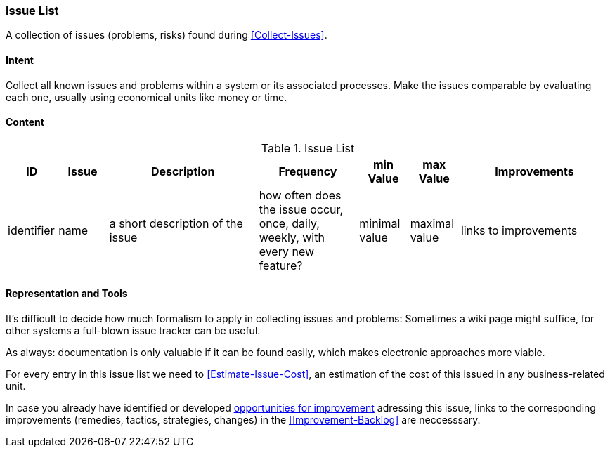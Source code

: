 
[[Issue-List]]
=== [pattern]#Issue List#
A collection of issues (problems, risks) found during <<Collect-Issues>>.

==== Intent
Collect all known issues and problems within a system or its associated processes. Make the issues comparable by evaluating each one, usually using economical units like money or time.

==== Content


[options="header", cols="1,1,3,2,1,1,3"]
.Issue List
|===
| ID  | Issue | Description | Frequency | min Value | max Value | Improvements
| identifier | name | a short description of the issue | how often does the issue occur, once, daily, weekly, with every new feature? | minimal value | maximal value | links to improvements
|===


==== Representation and Tools
It's difficult to decide how much formalism to apply in collecting issues and problems:
Sometimes a wiki page might suffice, for other systems a full-blown
issue tracker can be useful.

As always: documentation is only valuable if it can be found easily, which makes electronic approaches more viable. 

For every entry in this issue list we need to <<Estimate-Issue-Cost>>, an estimation of the cost of this issued in any business-related unit. 

In case you already have identified or developed <<Collect-Opportunities-For-Improvement,opportunities for improvement>> adressing this issue,
links to the corresponding improvements (remedies, tactics, strategies, changes) in the
<<Improvement-Backlog>> are neccesssary.


